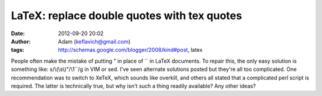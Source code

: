 LaTeX: replace double quotes with tex quotes
############################################
:date: 2012-09-20 20:02
:author: Adam (keflavich@gmail.com)
:tags: http://schemas.google.com/blogger/2008/kind#post, latex

People often make the mistake of putting " in place of \`\` in LaTeX
documents. To repair this, the only easy solution is something like:
s/\\(\\s\\)"/\\1\`\`/g
in VIM or sed.
I've seen alternate solutions posted but they're all too complicated.
One recommendation was to switch to XeTeX, which sounds like overkill,
and others all stated that a complicated perl script is required. The
latter is technically true, but why isn't such a thing readily
available?
Any other ideas?

